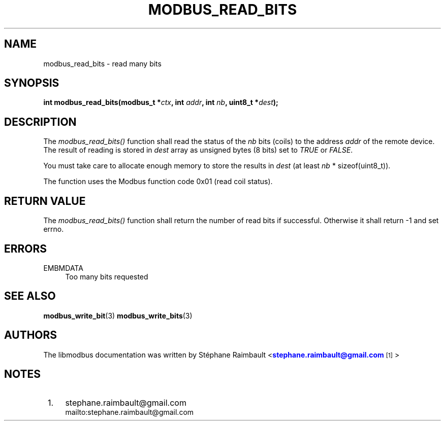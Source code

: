'\" t
.\"     Title: modbus_read_bits
.\"    Author: [see the "AUTHORS" section]
.\" Generator: DocBook XSL Stylesheets v1.78.1 <http://docbook.sf.net/>
.\"      Date: 10/06/2013
.\"    Manual: Libmodbus Manual
.\"    Source: libmodbus 3.0.4
.\"  Language: English
.\"
.TH "MODBUS_READ_BITS" "3" "10/06/2013" "libmodbus 3\&.0\&.4" "Libmodbus Manual"
.\" -----------------------------------------------------------------
.\" * Define some portability stuff
.\" -----------------------------------------------------------------
.\" ~~~~~~~~~~~~~~~~~~~~~~~~~~~~~~~~~~~~~~~~~~~~~~~~~~~~~~~~~~~~~~~~~
.\" http://bugs.debian.org/507673
.\" http://lists.gnu.org/archive/html/groff/2009-02/msg00013.html
.\" ~~~~~~~~~~~~~~~~~~~~~~~~~~~~~~~~~~~~~~~~~~~~~~~~~~~~~~~~~~~~~~~~~
.ie \n(.g .ds Aq \(aq
.el       .ds Aq '
.\" -----------------------------------------------------------------
.\" * set default formatting
.\" -----------------------------------------------------------------
.\" disable hyphenation
.nh
.\" disable justification (adjust text to left margin only)
.ad l
.\" -----------------------------------------------------------------
.\" * MAIN CONTENT STARTS HERE *
.\" -----------------------------------------------------------------
.SH "NAME"
modbus_read_bits \- read many bits
.SH "SYNOPSIS"
.sp
\fBint modbus_read_bits(modbus_t *\fR\fB\fIctx\fR\fR\fB, int \fR\fB\fIaddr\fR\fR\fB, int \fR\fB\fInb\fR\fR\fB, uint8_t *\fR\fB\fIdest\fR\fR\fB);\fR
.SH "DESCRIPTION"
.sp
The \fImodbus_read_bits()\fR function shall read the status of the \fInb\fR bits (coils) to the address \fIaddr\fR of the remote device\&. The result of reading is stored in \fIdest\fR array as unsigned bytes (8 bits) set to \fITRUE\fR or \fIFALSE\fR\&.
.sp
You must take care to allocate enough memory to store the results in \fIdest\fR (at least \fInb\fR * sizeof(uint8_t))\&.
.sp
The function uses the Modbus function code 0x01 (read coil status)\&.
.SH "RETURN VALUE"
.sp
The \fImodbus_read_bits()\fR function shall return the number of read bits if successful\&. Otherwise it shall return \-1 and set errno\&.
.SH "ERRORS"
.PP
EMBMDATA
.RS 4
Too many bits requested
.RE
.SH "SEE ALSO"
.sp
\fBmodbus_write_bit\fR(3) \fBmodbus_write_bits\fR(3)
.SH "AUTHORS"
.sp
The libmodbus documentation was written by St\('ephane Raimbault <\m[blue]\fBstephane\&.raimbault@gmail\&.com\fR\m[]\&\s-2\u[1]\d\s+2>
.SH "NOTES"
.IP " 1." 4
stephane.raimbault@gmail.com
.RS 4
\%mailto:stephane.raimbault@gmail.com
.RE
